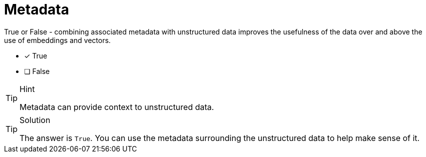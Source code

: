[.question]
= Metadata

True or False - combining associated metadata with unstructured data improves the usefulness of the data over and above the use of embeddings and vectors.

* [x] True
* [ ] False


[TIP,role=hint]
.Hint
====
Metadata can provide context to unstructured data.
====


[TIP,role=solution]
.Solution
====
The answer is `True`. You can use the metadata surrounding the unstructured data to help make sense of it.
====

